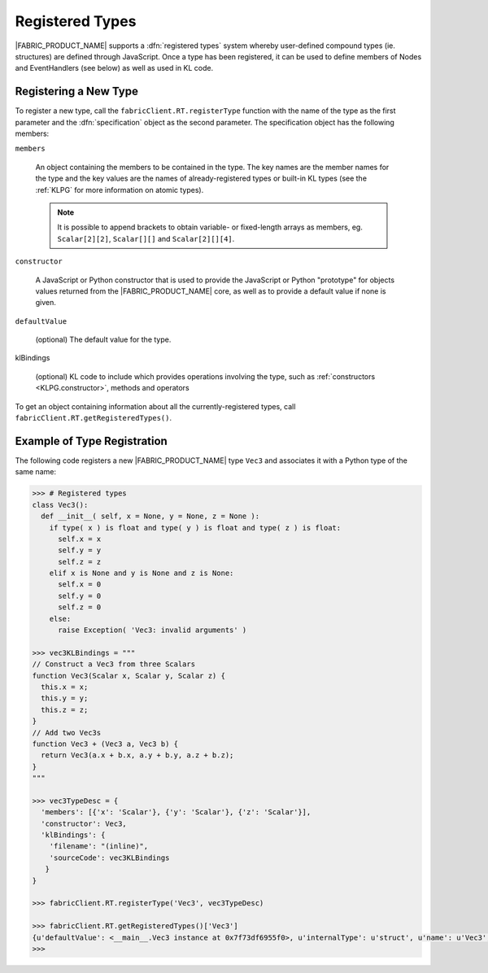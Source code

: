 .. _DGPG.registered-types:

Registered Types
================

|FABRIC_PRODUCT_NAME| supports a :dfn:`registered types` system whereby user-defined compound types (ie. structures) are defined through JavaScript.  Once a type has been registered, it can be used to define members of Nodes and EventHandlers (see below) as well as used in KL code.

Registering a New Type
----------------------

To register a new type, call the ``fabricClient.RT.registerType`` function with the name of the type as the first parameter and the :dfn:`specification` object as the second parameter.  The specification object has the following members:

``members``
  
  An object containing the members to be contained in the type.  The key names are the member names for the type and the key values are the names of already-registered types or built-in KL types (see the :ref:`KLPG` for more information on atomic types).
  
  .. note:: It is possible to append brackets to obtain variable- or fixed-length arrays as members, eg. ``Scalar[2][2]``, ``Scalar[][]`` and ``Scalar[2][][4]``.

``constructor``
  
  A JavaScript or Python constructor that is used to provide the JavaScript or Python "prototype" for objects values returned from the |FABRIC_PRODUCT_NAME| core, as well as to provide a default value if none is given.

``defaultValue``
  
  (optional) The default value for the type.

klBindings
  
  (optional) KL code to include which provides operations involving the type, such as :ref:`constructors <KLPG.constructor>`, methods and operators

To get an object containing information about all the currently-registered types, call ``fabricClient.RT.getRegisteredTypes()``.

Example of Type Registration
----------------------------

The following code registers a new |FABRIC_PRODUCT_NAME| type ``Vec3`` and associates it with a Python type of the same name:

.. code-block:: pycon
  
  >>> # Registered types
  class Vec3():
    def __init__( self, x = None, y = None, z = None ):
      if type( x ) is float and type( y ) is float and type( z ) is float:
        self.x = x
        self.y = y
        self.z = z
      elif x is None and y is None and z is None:
        self.x = 0
        self.y = 0
        self.z = 0
      else:
        raise Exception( 'Vec3: invalid arguments' )
  
  >>> vec3KLBindings = """
  // Construct a Vec3 from three Scalars
  function Vec3(Scalar x, Scalar y, Scalar z) {
    this.x = x;
    this.y = y;
    this.z = z;
  }
  // Add two Vec3s
  function Vec3 + (Vec3 a, Vec3 b) {
    return Vec3(a.x + b.x, a.y + b.y, a.z + b.z);
  }
  """
  
  >>> vec3TypeDesc = {
    'members': [{'x': 'Scalar'}, {'y': 'Scalar'}, {'z': 'Scalar'}],
    'constructor': Vec3,
    'klBindings': {
      'filename': "(inline)",
      'sourceCode': vec3KLBindings
     }
  }
  
  >>> fabricClient.RT.registerType('Vec3', vec3TypeDesc)
  
  >>> fabricClient.RT.getRegisteredTypes()['Vec3']
  {u'defaultValue': <__main__.Vec3 instance at 0x7f73df6955f0>, u'internalType': u'struct', u'name': u'Vec3', u'members': [{u'type': u'Scalar', u'name': u'x'}, {u'type': u'Scalar', u'name': u'y'}, {u'type': u'Scalar', u'name': u'z'}], u'size': 12}
  >>> 
